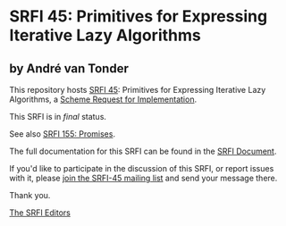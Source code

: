 * SRFI 45: Primitives for Expressing Iterative Lazy Algorithms

** by André van Tonder

This repository hosts [[https://srfi.schemers.org/srfi-45/][SRFI 45]]: Primitives for Expressing Iterative Lazy Algorithms, a [[https://srfi.schemers.org/][Scheme Request for Implementation]].

This SRFI is in /final/ status.

See also [[https://srfi.schemers.org/srfi-155/][SRFI 155: Promises]].

The full documentation for this SRFI can be found in the [[https://srfi.schemers.org/srfi-45/srfi-45.html][SRFI Document]].

If you'd like to participate in the discussion of this SRFI, or report issues with it, please [[https://srfi.schemers.org/srfi-45/][join the SRFI-45 mailing list]] and send your message there.

Thank you.


[[mailto:srfi-editors@srfi.schemers.org][The SRFI Editors]]
